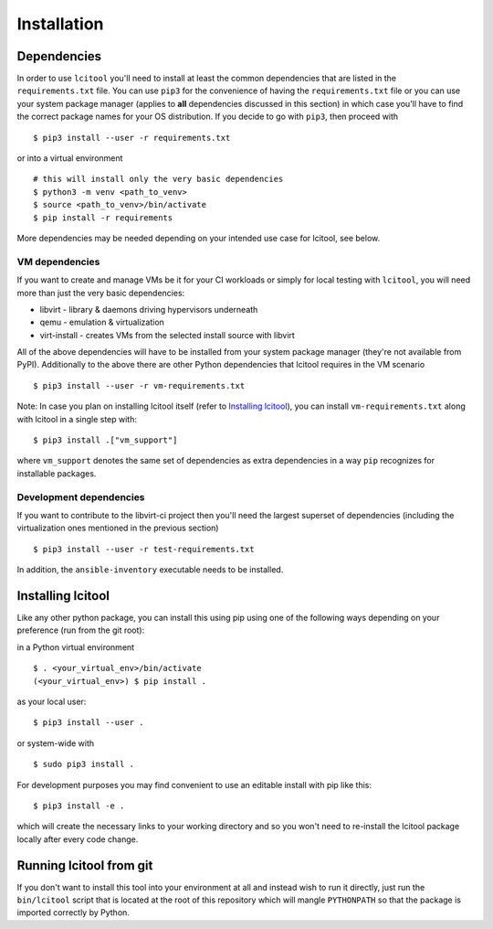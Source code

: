 Installation
============

Dependencies
------------

In order to use ``lcitool`` you'll need to install at least the common
dependencies that are listed in the ``requirements.txt`` file. You can use
``pip3`` for the convenience of having the ``requirements.txt`` file or you can
use your system package manager (applies to **all** dependencies discussed in
this section) in which case you'll have to find the correct package names for
your OS distribution. If you decide to go with ``pip3``, then proceed with

::

   $ pip3 install --user -r requirements.txt

or into a virtual environment

::

   # this will install only the very basic dependencies
   $ python3 -m venv <path_to_venv>
   $ source <path_to_venv>/bin/activate
   $ pip install -r requirements

More dependencies may be needed depending on your intended use case for
lcitool, see below.

VM dependencies
~~~~~~~~~~~~~~~

If you want to create and manage VMs be it for your CI workloads or simply
for local testing with ``lcitool``, you will need more than just the very basic
dependencies:

* libvirt - library & daemons driving hypervisors underneath
* qemu - emulation & virtualization
* virt-install - creates VMs from the selected install source with libvirt

All of the above dependencies will have to be installed from your system
package manager (they're not available from PyPI).
Additionally to the above there are other Python dependencies that lcitool
requires in the VM scenario

::

   $ pip3 install --user -r vm-requirements.txt

Note: In case you plan on installing lcitool itself (refer to `Installing
lcitool`_), you can install ``vm-requirements.txt`` along with lcitool in a
single step with:

::

   $ pip3 install .["vm_support"]

where ``vm_support`` denotes the same set of dependencies as extra dependencies
in a way ``pip`` recognizes for installable packages.

Development dependencies
~~~~~~~~~~~~~~~~~~~~~~~~

If you want to contribute to the libvirt-ci project then you'll need the
largest superset of dependencies (including the virtualization ones mentioned
in the previous section)

::

   $ pip3 install --user -r test-requirements.txt

In addition, the ``ansible-inventory`` executable needs to be installed.

Installing lcitool
------------------

Like any other python package, you can install this using pip using one of the
following ways depending on your preference (run from the git root):

in a Python virtual environment

::

   $ . <your_virtual_env>/bin/activate
   (<your_virtual_env>) $ pip install .

as your local user:

::

   $ pip3 install --user .

or system-wide with

::

   $ sudo pip3 install .

For development purposes you may find convenient to use an editable install
with pip like this:

::

   $ pip3 install -e .

which will create the necessary links to your working directory and so you
won't need to re-install the lcitool package locally after every code change.

Running lcitool from git
------------------------
If you don't want to install this tool into your environment at all and instead
wish to run it directly, just run the ``bin/lcitool`` script that is located at
the root of this repository which will mangle ``PYTHONPATH`` so that the
package is imported correctly by Python.
